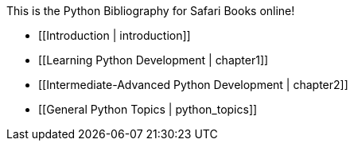 This is the Python Bibliography for Safari Books online!

* [[Introduction | introduction]]
* [[Learning Python Development | chapter1]]
* [[Intermediate-Advanced Python Development | chapter2]]
* [[General Python Topics | python_topics]]